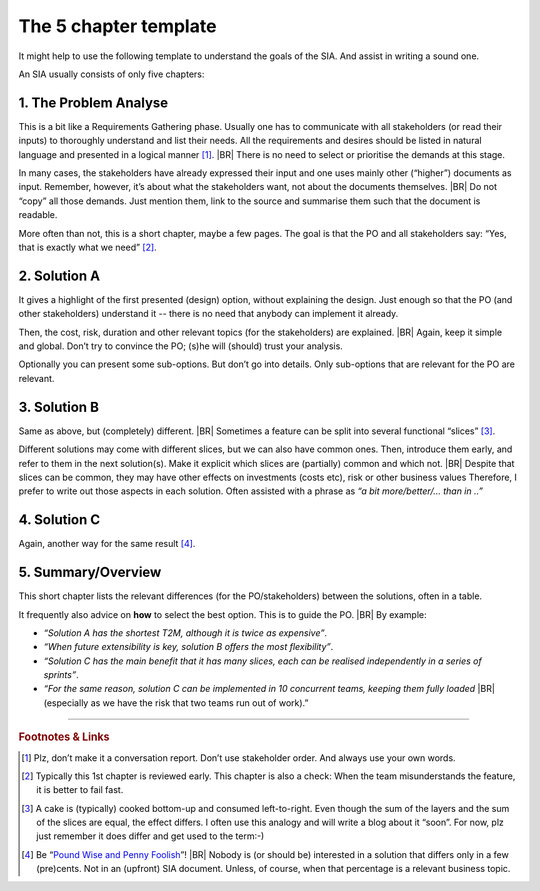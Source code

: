 .. _AgileSIA-5chapters:

The 5 chapter template
======================

It might help to use the following template to understand the goals of the SIA. And assist in writing a sound one.

An SIA usually consists of only five chapters:

1. The Problem Analyse
----------------------

This is a bit like a Requirements Gathering phase. Usually one has to communicate with all stakeholders (or read
their inputs) to thoroughly understand and list their needs.  All the requirements and desires should be listed in
natural language and presented in a logical manner [#NoInterview]_.
|BR|
There is no need to select or prioritise the demands at this stage.

In many cases, the stakeholders have already expressed their input and one uses mainly other (“higher”) documents
as input. Remember, however, it’s about what the stakeholders want, not about the documents themselves.
|BR|
Do not “copy” all those demands. Just mention them, link to the source and summarise them such that the document is
readable.

More often than not, this is a short chapter, maybe a few pages. The goal is that the PO and all stakeholders
say: “Yes, that is exactly what we need” [#check]_.

2.  Solution A
--------------

It gives a highlight of the first presented (design) option, without explaining the design. Just enough so that the
PO (and other stakeholders) understand it -- there is no need that anybody can implement it already.

Then, the cost, risk, duration and other relevant topics (for the stakeholders) are explained.
|BR|
Again, keep it simple and global. Don’t try to convince the PO; (s)he will (should) trust your analysis.

Optionally you can present some sub-options. But don’t go into details. Only sub-options that are relevant for the
PO are relevant.

3. Solution B
--------------

Same as above, but (completely) different.
|BR|
Sometimes a feature can be split into several functional “slices” [#cake]_.

Different solutions may come with different slices, but we can also have common ones. Then, introduce them early, and
refer to them in the next solution(s).  Make it explicit which slices are (partially) common and which not.
|BR|
Despite that slices can be common, they may have other effects on investments (costs etc), risk or other business
values Therefore, I prefer to write out those aspects in each solution. Often assisted with a phrase as *“a bit
more/better/... than in ..”*

4. Solution C
-------------
Again, another way for the same result [#cents]_.

5. Summary/Overview
-------------------

This short chapter lists the relevant differences (for the PO/stakeholders) between the solutions, often in a table.

It frequently also advice on **how** to select the best option. This is to guide the PO.
|BR|
By example:

* *“Solution A has the shortest T2M, although it is twice as expensive”*.
* *“When future extensibility is key, solution B offers the most flexibility”*.
* *“Solution C has the main benefit that it has many slices, each can be realised independently in a series of
  sprints”*.
* *“For the same reason, solution C can be implemented in 10 concurrent teams, keeping them fully loaded*
  |BR|
  (especially as we have the risk that two teams run out of work).”

-----

.. rubric:: Footnotes & Links

.. [#NoInterview] Plz, don’t make it a conversation report. Don’t use stakeholder order. And always use your own words.
.. [#Check] Typically this 1st chapter is reviewed early. This chapter is also a check: When the team misunderstands the
   feature, it is better to fail fast.

.. [#cake] A cake is (typically) cooked bottom-up and consumed left-to-right. Even though the sum of the layers and the
   sum of the slices are equal, the effect differs. I often use this analogy and will write a blog about it
   “soon”. For now, plz just remember it does differ and get used to the term:-)

.. [#cents] Be “`Pound Wise and Penny Foolish <https://www.dictionary.com/browse/penny-wise-and-pound-foolish>`__”!
   |BR|
   Nobody is (or should be) interested in a solution that differs only in a few (pre)cents. Not in an (upfront) SIA
   document. Unless, of course, when that percentage is a relevant business topic.

